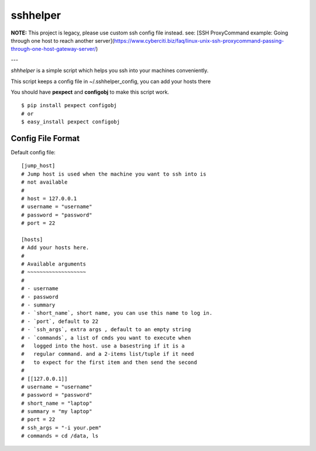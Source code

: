=========
sshhelper
=========

**NOTE:** This project is legacy, please use custom ssh config file instead. see: [SSH ProxyCommand example: Going through one host to reach another server](https://www.cyberciti.biz/faq/linux-unix-ssh-proxycommand-passing-through-one-host-gateway-server/)

---

`shhhelper` is a simple script which helps 
you ssh into your machines conveniently.

This script keeps a config file in ~/.sshhelper_config,
you can add your hosts there

You should have **pexpect** and **configobj** to make this script
work. ::
    
    $ pip install pexpect configobj
    # or 
    $ easy_install pexpect configobj

Config File Format
==================

Default config file: ::

    [jump_host]
    # Jump host is used when the machine you want to ssh into is 
    # not available
    #
    # host = 127.0.0.1
    # username = "username"
    # password = "password"
    # port = 22

    [hosts]
    # Add your hosts here.
    # 
    # Available arguments
    # ~~~~~~~~~~~~~~~~~~~
    # 
    # - username
    # - password
    # - summary
    # - `short_name`, short name, you can use this name to log in.
    # - `port`, default to 22
    # - `ssh_args`, extra args , default to an empty string
    # - `commands`, a list of cmds you want to execute when
    #   logged into the host. use a basestring if it is a 
    #   regular command. and a 2-items list/tuple if it need
    #   to expect for the first item and then send the second
    #
    # [[127.0.0.1]]
    # username = "username"
    # password = "password"
    # short_name = "laptop"
    # summary = "my laptop"
    # port = 22
    # ssh_args = "-i your.pem"
    # commands = cd /data, ls


